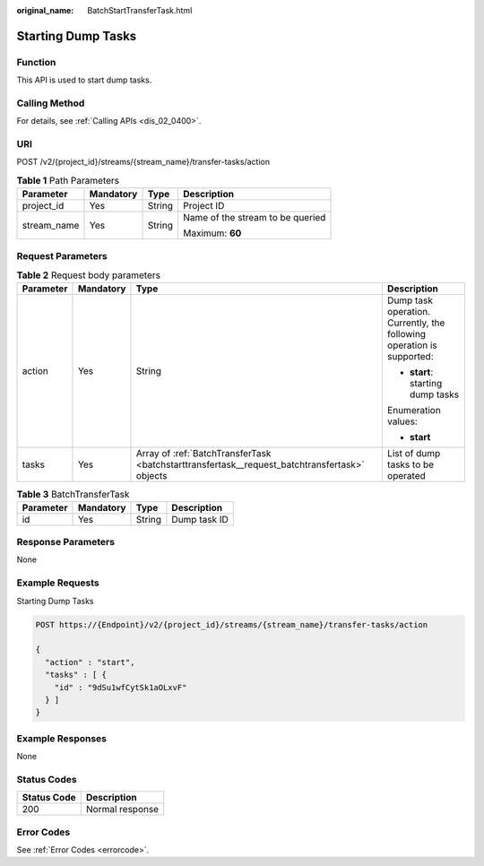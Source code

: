 :original_name: BatchStartTransferTask.html

.. _BatchStartTransferTask:

Starting Dump Tasks
===================

Function
--------

This API is used to start dump tasks.

Calling Method
--------------

For details, see :ref:`Calling APIs <dis_02_0400>`.

URI
---

POST /v2/{project_id}/streams/{stream_name}/transfer-tasks/action

.. table:: **Table 1** Path Parameters

   +-----------------+-----------------+-----------------+----------------------------------+
   | Parameter       | Mandatory       | Type            | Description                      |
   +=================+=================+=================+==================================+
   | project_id      | Yes             | String          | Project ID                       |
   +-----------------+-----------------+-----------------+----------------------------------+
   | stream_name     | Yes             | String          | Name of the stream to be queried |
   |                 |                 |                 |                                  |
   |                 |                 |                 | Maximum: **60**                  |
   +-----------------+-----------------+-----------------+----------------------------------+

Request Parameters
------------------

.. table:: **Table 2** Request body parameters

   +-----------------+-----------------+-----------------------------------------------------------------------------------------------+-----------------------------------------------------------------------+
   | Parameter       | Mandatory       | Type                                                                                          | Description                                                           |
   +=================+=================+===============================================================================================+=======================================================================+
   | action          | Yes             | String                                                                                        | Dump task operation. Currently, the following operation is supported: |
   |                 |                 |                                                                                               |                                                                       |
   |                 |                 |                                                                                               | -  **start**: starting dump tasks                                     |
   |                 |                 |                                                                                               |                                                                       |
   |                 |                 |                                                                                               | Enumeration values:                                                   |
   |                 |                 |                                                                                               |                                                                       |
   |                 |                 |                                                                                               | -  **start**                                                          |
   +-----------------+-----------------+-----------------------------------------------------------------------------------------------+-----------------------------------------------------------------------+
   | tasks           | Yes             | Array of :ref:`BatchTransferTask <batchstarttransfertask__request_batchtransfertask>` objects | List of dump tasks to be operated                                     |
   +-----------------+-----------------+-----------------------------------------------------------------------------------------------+-----------------------------------------------------------------------+

.. _batchstarttransfertask__request_batchtransfertask:

.. table:: **Table 3** BatchTransferTask

   ========= ========= ====== ============
   Parameter Mandatory Type   Description
   ========= ========= ====== ============
   id        Yes       String Dump task ID
   ========= ========= ====== ============

Response Parameters
-------------------

None

Example Requests
----------------

Starting Dump Tasks

.. code-block:: text

   POST https://{Endpoint}/v2/{project_id}/streams/{stream_name}/transfer-tasks/action

   {
     "action" : "start",
     "tasks" : [ {
       "id" : "9dSu1wfCytSk1aOLxvF"
     } ]
   }

Example Responses
-----------------

None

Status Codes
------------

=========== ===============
Status Code Description
=========== ===============
200         Normal response
=========== ===============

Error Codes
-----------

See :ref:`Error Codes <errorcode>`.
